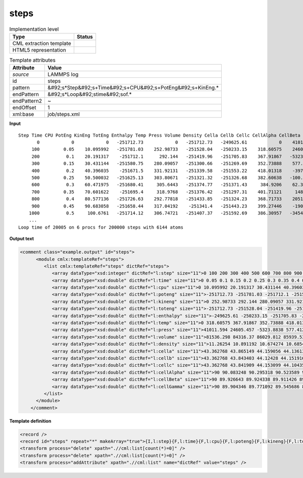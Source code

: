.. _steps-d3e31782:

steps
=====

.. table:: Implementation level

   +----------------------------------------------------------------------------------------------------------------------------+----------------------------------------------------------------------------------------------------------------------------+
   | Type                                                                                                                       | Status                                                                                                                     |
   +============================================================================================================================+============================================================================================================================+
   | CML extraction template                                                                                                    | |image1|                                                                                                                   |
   +----------------------------------------------------------------------------------------------------------------------------+----------------------------------------------------------------------------------------------------------------------------+
   | HTML5 representation                                                                                                       | |image2|                                                                                                                   |
   +----------------------------------------------------------------------------------------------------------------------------+----------------------------------------------------------------------------------------------------------------------------+

.. table:: Template attributes

   +----------------------------------------------------------------------------------------------------------------------------+----------------------------------------------------------------------------------------------------------------------------+
   | Attribute                                                                                                                  | Value                                                                                                                      |
   +============================================================================================================================+============================================================================================================================+
   | *source*                                                                                                                   | LAMMPS log                                                                                                                 |
   +----------------------------------------------------------------------------------------------------------------------------+----------------------------------------------------------------------------------------------------------------------------+
   | id                                                                                                                         | steps                                                                                                                      |
   +----------------------------------------------------------------------------------------------------------------------------+----------------------------------------------------------------------------------------------------------------------------+
   | pattern                                                                                                                    | &#92;s*Step&#92;s+Time&#92;s+CPU&#92;s+PotEng&#92;s+KinEng.\*                                                              |
   +----------------------------------------------------------------------------------------------------------------------------+----------------------------------------------------------------------------------------------------------------------------+
   | endPattern                                                                                                                 | &#92;s*Loop&#92;stime&#92;sof.\*                                                                                           |
   +----------------------------------------------------------------------------------------------------------------------------+----------------------------------------------------------------------------------------------------------------------------+
   | endPattern2                                                                                                                | ~                                                                                                                          |
   +----------------------------------------------------------------------------------------------------------------------------+----------------------------------------------------------------------------------------------------------------------------+
   | endOffset                                                                                                                  | 1                                                                                                                          |
   +----------------------------------------------------------------------------------------------------------------------------+----------------------------------------------------------------------------------------------------------------------------+
   | xml:base                                                                                                                   | job/steps.xml                                                                                                              |
   +----------------------------------------------------------------------------------------------------------------------------+----------------------------------------------------------------------------------------------------------------------------+

.. container:: formalpara-title

   **Input**

::

   Step Time CPU PotEng KinEng TotEng Enthalpy Temp Press Volume Density Cella Cellb Cellc CellAlpha CellBeta CellGamma 
          0            0            0   -251712.73            0   -251712.73   -249625.61            0    41011.594    81536.298     11.26254    43.362768    43.362768    43.362768           90           90           90 
        100         0.05    10.095992   -251781.03    252.98733   -251528.04   -250233.15    318.60575    24605.457     84316.37    10.891192    43.865149    43.843403    43.841909    90.083248    89.926643    89.904346 
        200          0.1    20.191317    -251712.1      292.144   -251419.96   -251705.83    367.91867   -5323.8838    86029.812    10.674274    44.159056     44.12428    44.153099    90.295318    89.924338    89.771092 
        300         0.15    30.431144   -251580.75    280.09057   -251300.66   -251269.69    352.73888    577.41271    85939.533    10.685488    44.136137    44.151916    44.104355    90.523589    89.911426    89.545686 
        400          0.2    40.396035    -251671.5    331.92131   -251339.58   -251553.22    418.01318    -3972.446    86165.151    10.657508    44.204662    44.229721    44.075904    90.692058    89.940226    89.451883 
        500         0.25    50.500032   -251625.13    303.80671   -251321.32   -251326.68    382.60638   -100.16461     85679.38    10.717932    44.176884    44.122329    43.962795    90.810811    89.987609    89.464337 
        600          0.3    60.471975   -251680.41     305.6443   -251374.77   -251371.43     384.9206    62.366674    85592.738    10.728782    44.146663    44.018522    44.050933    90.757753    90.043298     89.54896 
        700         0.35    70.601622    -251695.4     318.9768   -251376.42   -251297.31    401.71121     1482.807    85479.476    10.742998    44.092644    44.000189    44.064688    90.778967    90.127865    89.643866 
        800          0.4    80.577136   -251726.63    292.77818   -251433.85   -251324.23    368.71733    2051.9063    85596.807    10.728272    44.104736    44.072441    44.041728    90.879925    90.224179    89.733529 
        900         0.45    90.683058   -251658.44    317.04192    -251341.4   -251443.23    399.27446    -1900.723    85834.957    10.698506    44.151242    44.128413    44.062526    90.945548    90.276751    89.811958 
       1000          0.5     100.6761   -251714.12    306.74721   -251407.37   -251592.69    386.30957   -3454.2197    85958.138    10.683175    44.163795    44.161229    44.080492     90.94757     90.31916    89.881871
       ... 
   Loop time of 20005 on 6 procs for 200000 steps with 6144 atoms
       

.. container:: formalpara-title

   **Output text**

.. code:: xml

   <comment class="example.output" id="steps">
         <module cmlx:templateRef="steps">
            <list cmlx:templateRef="steps" dictRef="steps">
               <array dataType="xsd:integer" dictRef="l:step" size="11">0 100 200 300 400 500 600 700 800 900 1000</array>
               <array dataType="xsd:double" dictRef="l:time" size="11">0 0.05 0.1 0.15 0.2 0.25 0.3 0.35 0.4 0.45 0.5</array>
               <array dataType="xsd:double" dictRef="l:cpu" size="11">0 10.095992 20.191317 30.431144 40.396035 50.500032 60.471975 70.601622 80.577136 90.683058 100.6761</array>
               <array dataType="xsd:double" dictRef="l:poteng" size="11">-251712.73 -251781.03 -251712.1 -251580.75 -251671.5 -251625.13 -251680.41 -251695.4 -251726.63 -251658.44 -251714.12</array>
               <array dataType="xsd:double" dictRef="l:kineng" size="11">0 252.98733 292.144 280.09057 331.92131 303.80671 305.6443 318.9768 292.77818 317.04192 306.74721</array>
               <array dataType="xsd:double" dictRef="l:toteng" size="11">-251712.73 -251528.04 -251419.96 -251300.66 -251339.58 -251321.32 -251374.77 -251376.42 -251433.85 -251341.4 -251407.37</array>
               <array dataType="xsd:double" dictRef="l:enthalpy" size="11">-249625.61 -250233.15 -251705.83 -251269.69 -251553.22 -251326.68 -251371.43 -251297.31 -251324.23 -251443.23 -251592.69</array>
               <array dataType="xsd:double" dictRef="l:temp" size="11">0 318.60575 367.91867 352.73888 418.01318 382.60638 384.9206 401.71121 368.71733 399.27446 386.30957</array>
               <array dataType="xsd:double" dictRef="l:press" size="11">41011.594 24605.457 -5323.8838 577.41271 -3972.446 -100.16461 62.366674 1482.807 2051.9063 -1900.723 -3454.2197</array>
               <array dataType="xsd:double" dictRef="l:volume" size="11">81536.298 84316.37 86029.812 85939.533 86165.151 85679.38 85592.738 85479.476 85596.807 85834.957 85958.138</array>
               <array dataType="xsd:double" dictRef="l:density" size="11">11.26254 10.891192 10.674274 10.685488 10.657508 10.717932 10.728782 10.742998 10.728272 10.698506 10.683175</array>
               <array dataType="xsd:double" dictRef="l:cella" size="11">43.362768 43.865149 44.159056 44.136137 44.204662 44.176884 44.146663 44.092644 44.104736 44.151242 44.163795</array>
               <array dataType="xsd:double" dictRef="l:cellb" size="11">43.362768 43.843403 44.12428 44.151916 44.229721 44.122329 44.018522 44.000189 44.072441 44.128413 44.161229</array>
               <array dataType="xsd:double" dictRef="l:cellc" size="11">43.362768 43.841909 44.153099 44.104355 44.075904 43.962795 44.050933 44.064688 44.041728 44.062526 44.080492</array>
               <array dataType="xsd:double" dictRef="l:cellAlpha" size="11">90 90.083248 90.295318 90.523589 90.692058 90.810811 90.757753 90.778967 90.879925 90.945548 90.94757</array>
               <array dataType="xsd:double" dictRef="l:cellBeta" size="11">90 89.926643 89.924338 89.911426 89.940226 89.987609 90.043298 90.127865 90.224179 90.276751 90.31916</array>
               <array dataType="xsd:double" dictRef="l:cellGamma" size="11">90 89.904346 89.771092 89.545686 89.451883 89.464337 89.54896 89.643866 89.733529 89.811958 89.881871</array>
            </list>
         </module>   
       </comment>

.. container:: formalpara-title

   **Template definition**

.. code:: xml

   <record />
   <record id="steps" repeat="*" makeArray="true">{I,l:step}{F,l:time}{F,l:cpu}{F,l:poteng}{F,l:kineng}{F,l:toteng}{F,l:enthalpy}{F,l:temp}{F,l:press}{F,l:volume}{F,l:density}{F,l:cella}{F,l:cellb}{F,l:cellc}{F,l:cellAlpha}{F,l:cellBeta}{F,l:cellGamma}</record>
   <transform process="delete" xpath=".//cml:list[count(*)=0]" />
   <transform process="delete" xpath=".//cml:list[count(*)=0]" />
   <transform process="addAttribute" xpath=".//cml:list" name="dictRef" value="steps" />

.. |image1| image:: ../../imgs/Total.png
.. |image2| image:: ../../imgs/Total.png
